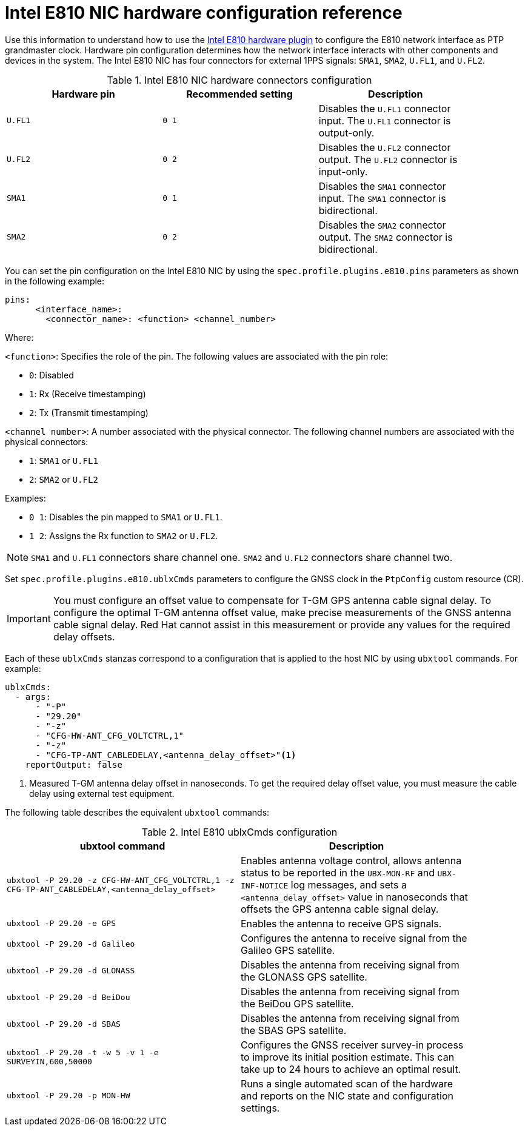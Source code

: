 // Module included in the following assemblies:
//
// * networking/ptp/configuring-ptp.adoc

:_mod-docs-content-type: REFERENCE
[id="nw-ptp-e810-hardware-pins-reference_{context}"]
= Intel E810 NIC hardware configuration reference

Use this information to understand how to use the link:https://github.com/openshift/linuxptp-daemon/blob/release-4.16/addons/intel/e810.go[Intel E810 hardware plugin] to configure the E810 network interface as PTP grandmaster clock.
Hardware pin configuration determines how the network interface interacts with other components and devices in the system.
The Intel E810 NIC has four connectors for external 1PPS signals: `SMA1`, `SMA2`, `U.FL1`, and `U.FL2`.

.Intel E810 NIC hardware connectors configuration
[width="90%", options="header"]
|====
|Hardware pin|Recommended setting|Description
|`U.FL1`|`0 1`|Disables the `U.FL1` connector input.
The `U.FL1` connector is output-only.
|`U.FL2`|`0 2`|Disables the `U.FL2` connector output.
The `U.FL2` connector is input-only.
|`SMA1`|`0 1`|Disables the `SMA1` connector input.
The `SMA1` connector is bidirectional.
|`SMA2`|`0 2`|Disables the `SMA2` connector output.
The `SMA2` connector is bidirectional.
|====

You can set the pin configuration on the Intel E810 NIC by using the `spec.profile.plugins.e810.pins` parameters as shown in the following example:
[source,yaml]
----
pins:
      <interface_name>:
        <connector_name>: <function> <channel_number>
----

Where:

`<function>`: Specifies the role of the pin. The following values are associated with the pin role:

* `0`: Disabled
* `1`: Rx (Receive timestamping)
* `2`: Tx (Transmit timestamping)

`<channel number>`: A number associated with the physical connector. The following channel numbers are associated with the physical connectors:

* `1`: `SMA1` or `U.FL1`
* `2`: `SMA2` or `U.FL2`

Examples:

* `0 1`: Disables the pin mapped to `SMA1` or `U.FL1`.
* `1 2`: Assigns the Rx function to `SMA2` or `U.FL2`.

[NOTE]
====
`SMA1` and `U.FL1` connectors share channel one. `SMA2` and `U.FL2` connectors share channel two.
====

Set `spec.profile.plugins.e810.ublxCmds` parameters to configure the GNSS clock in the `PtpConfig` custom resource (CR).

[IMPORTANT]
====
You must configure an offset value to compensate for T-GM GPS antenna cable signal delay.
To configure the optimal T-GM antenna offset value, make precise measurements of the GNSS antenna cable signal delay.
Red{nbsp}Hat cannot assist in this measurement or provide any values for the required delay offsets.
====

Each of these `ublxCmds` stanzas correspond to a configuration that is applied to the host NIC by using `ubxtool` commands.
For example:

[source,yaml]
----
ublxCmds:
  - args:
      - "-P"
      - "29.20"
      - "-z"
      - "CFG-HW-ANT_CFG_VOLTCTRL,1"
      - "-z"
      - "CFG-TP-ANT_CABLEDELAY,<antenna_delay_offset>"<1>
    reportOutput: false
----
<1> Measured T-GM antenna delay offset in nanoseconds.
To get the required delay offset value, you must measure the cable delay using external test equipment.

The following table describes the equivalent `ubxtool` commands:

.Intel E810 ublxCmds configuration
[width="90%", options="header"]
|====
|ubxtool command|Description
|`ubxtool -P 29.20 -z CFG-HW-ANT_CFG_VOLTCTRL,1 -z CFG-TP-ANT_CABLEDELAY,<antenna_delay_offset>`|Enables antenna voltage control, allows antenna status to be reported in the `UBX-MON-RF` and `UBX-INF-NOTICE` log messages, and sets a `<antenna_delay_offset>` value in nanoseconds that offsets the GPS antenna cable signal delay.
|`ubxtool -P 29.20 -e GPS`|Enables the antenna to receive GPS signals.
|`ubxtool -P 29.20 -d Galileo`|Configures the antenna to receive signal from the Galileo GPS satellite.
|`ubxtool -P 29.20 -d GLONASS`|Disables the antenna from receiving signal from the GLONASS GPS satellite.
|`ubxtool -P 29.20 -d BeiDou`|Disables the antenna from receiving signal from the BeiDou GPS satellite.
|`ubxtool -P 29.20 -d SBAS`|Disables the antenna from receiving signal from the SBAS GPS satellite.
|`ubxtool -P 29.20 -t -w 5 -v 1 -e SURVEYIN,600,50000`| Configures the GNSS receiver survey-in process to improve its initial position estimate. This can take up to 24 hours to achieve an optimal result.
|`ubxtool -P 29.20 -p MON-HW`|Runs a single automated scan of the hardware and reports on the NIC state and configuration settings.
|====